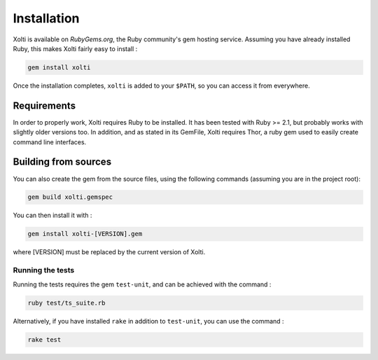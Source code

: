 Installation
============

Xolti is available on `RubyGems.org`, the Ruby community's gem hosting service. Assuming you have already installed Ruby, this makes Xolti fairly easy to install :

.. code-block:: bash

    gem install xolti

Once the installation completes, ``xolti`` is added to your ``$PATH``, so you can access it from everywhere.

Requirements
------------

In order to properly work, Xolti requires Ruby to be installed. It has been tested with Ruby >= 2.1, but probably works with slightly older versions too.
In addition, and as stated in its GemFile, Xolti requires Thor, a ruby gem used to easily create command line interfaces.

Building from sources
---------------------

You can also create the gem from the source files, using the following commands (assuming you are in the project root):

.. code-block:: bash

    gem build xolti.gemspec

You can then install it with :

.. code-block:: bash

    gem install xolti-[VERSION].gem

where [VERSION] must be replaced by the current version of Xolti.

Running the tests
~~~~~~~~~~~~~~~~~

Running the tests requires the gem ``test-unit``, and can be achieved with the command :

.. code-block:: bash

    ruby test/ts_suite.rb

Alternatively, if you have installed ``rake`` in addition to ``test-unit``, you can use the command :

.. code-block:: bash

	rake test

.. _`RubyGems.org`:     https://rubygems.org/gems/xolti
